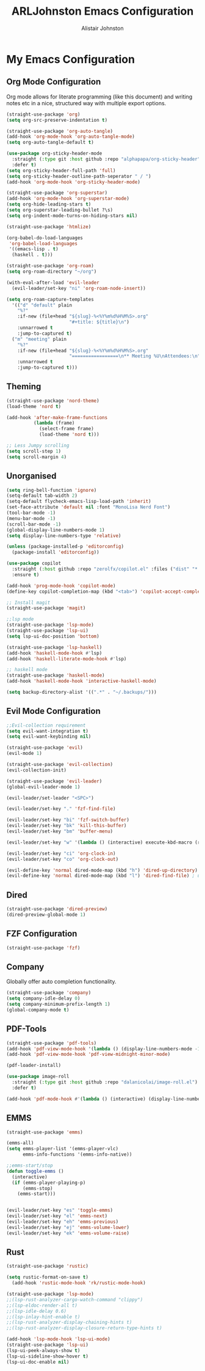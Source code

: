 #+TITLE: ARLJohnston Emacs Configuration
#+Author: Alistair Johnston
#+Description: My Emacs configuration
#+PROPERTY: header-args :tangle ~/.emacs.d/init.el
#+auto_tangle: t
#+STARTUP: showeverything
#+OPTIONS: toc:2

* My Emacs Configuration

** Org Mode Configuration
Org mode allows for literate programming (like this document) and writing notes etc in a nice, structured way with multiple export options.
#+BEGIN_SRC emacs-lisp
(straight-use-package 'org)
(setq org-src-preserve-indentation t)

(straight-use-package 'org-auto-tangle)
(add-hook 'org-mode-hook 'org-auto-tangle-mode)
(setq org-auto-tangle-default t)

(use-package org-sticky-header-mode
  :straight (:type git :host github :repo "alphapapa/org-sticky-header")
  :defer t)
(setq org-sticky-header-full-path 'full)
(setq org-sticky-header-outline-path-seperator " / ")
(add-hook 'org-mode-hook 'org-sticky-header-mode)

(straight-use-package 'org-superstar)
(add-hook 'org-mode-hook 'org-superstar-mode)
(setq org-hide-leading-stars t)
(setq org-superstar-leading-bullet ?\s)
(setq org-indent-mode-turns-on-hiding-stars nil)

(straight-use-package 'htmlize)

(org-babel-do-load-languages
 'org-babel-load-languages
 '((emacs-lisp . t)
  (haskell . t)))

(straight-use-package 'org-roam)
(setq org-roam-directory "~/org")

(with-eval-after-load 'evil-leader
  (evil-leader/set-key "ni" 'org-roam-node-insert))

(setq org-roam-capture-templates
  '(("d" "default" plain
    "%?"
    :if-new (file+head "${slug}-%<%Y%m%d%H%M%S>.org"
                       "#+title: ${title}\n")
    :unnarrowed t
    :jump-to-captured t)
  ("m" "meeting" plain
    "%?"
    :if-new (file+head "${slug}-%<%Y%m%d%H%M%S>.org"
                       "=================\n** Meeting %U\nAttendees:\n")
    :unnarrowed t
    :jump-to-captured t)))
#+END_SRC



** Theming
#+BEGIN_SRC emacs-lisp
(straight-use-package 'nord-theme)
(load-theme 'nord t)

(add-hook 'after-make-frame-functions
          (lambda (frame)
            (select-frame frame)
            (load-theme 'nord t)))

;; Less Jumpy scrolling
(setq scroll-step 1)
(setq scroll-margin 4)
#+END_SRC

** Unorganised
#+BEGIN_SRC emacs-lisp
(setq ring-bell-function 'ignore)
(setq-default tab-width 2)
(setq-default flycheck-emacs-lisp-load-path 'inherit)
(set-face-attribute 'default nil :font "MonoLisa Nerd Font")
(tool-bar-mode -1)
(menu-bar-mode -1)
(scroll-bar-mode -1)
(global-display-line-numbers-mode 1)
(setq display-line-numbers-type 'relative)

(unless (package-installed-p 'editorconfig)
  (package-install 'editorconfig))

(use-package copilot
  :straight (:host github :repo "zerolfx/copilot.el" :files ("dist" "*.el"))
  :ensure t)

(add-hook 'prog-mode-hook 'copilot-mode)
(define-key copilot-completion-map (kbd "<tab>") 'copilot-accept-completion)

;; Install magit 
(straight-use-package 'magit)

;;lsp mode
(straight-use-package 'lsp-mode)
(straight-use-package 'lsp-ui)
(setq lsp-ui-doc-position 'bottom)

(straight-use-package 'lsp-haskell)
(add-hook 'haskell-mode-hook #'lsp)
(add-hook 'haskell-literate-mode-hook #'lsp)

;; haskell mode
(straight-use-package 'haskell-mode)
(add-hook 'haskell-mode-hook 'interactive-haskell-mode)

(setq backup-directory-alist '((".*" . "~/.backups/")))
#+END_SRC

** Evil Mode Configuration
#+BEGIN_SRC emacs-lisp
;;Evil-collection requirement
(setq evil-want-integration t)
(setq evil-want-keybinding nil)

(straight-use-package 'evil)
(evil-mode 1)

(straight-use-package 'evil-collection)
(evil-collection-init)

(straight-use-package 'evil-leader)
(global-evil-leader-mode 1)

(evil-leader/set-leader "<SPC>")

(evil-leader/set-key "." 'fzf-find-file)

(evil-leader/set-key "bi" 'fzf-switch-buffer)
(evil-leader/set-key "bk" 'kill-this-buffer)
(evil-leader/set-key "bm" 'buffer-menu)

(evil-leader/set-key "w" '(lambda () (interactive) execute-kbd-macro (read-kbd-macro "C-w")))

(evil-leader/set-key "ci" 'org-clock-in)
(evil-leader/set-key "co" 'org-clock-out)

(evil-define-key 'normal dired-mode-map (kbd "h") 'dired-up-directory)
(evil-define-key 'normal dired-mode-map (kbd "l") 'dired-find-file) ; use dired-find-file instead if not using dired-open package
#+END_SRC

** Dired
#+BEGIN_SRC emacs-lisp
(straight-use-package 'dired-preview)
(dired-preview-global-mode 1)
#+END_SRC

** FZF Configuration
#+BEGIN_SRC emacs-lisp
(straight-use-package 'fzf)
#+END_SRC

** Company
Globally offer auto completion functionality.
#+BEGIN_SRC emacs-lisp
(straight-use-package 'company)
(setq company-idle-delay 0)
(setq company-minimum-prefix-length 1)
(global-company-mode t)
#+END_SRC

** PDF-Tools
#+BEGIN_SRC emacs-lisp
(straight-use-package 'pdf-tools)
(add-hook 'pdf-view-mode-hook '(lambda () (display-line-numbers-mode -1)))
(add-hook 'pdf-view-mode-hook 'pdf-view-midnight-minor-mode)

(pdf-loader-install)

(use-package image-roll
  :straight (:type git :host github :repo "dalanicolai/image-roll.el")
  :defer t)

(add-hook 'pdf-mode-hook #'(lambda () (interactive) (display-line-numbers-mode -1)))
#+END_SRC

** EMMS
#+BEGIN_SRC emacs-lisp
(straight-use-package 'emms)

(emms-all)
(setq emms-player-list '(emms-player-vlc)
      emms-info-functions '(emms-info-native))

;;emms-start/stop
(defun toggle-emms ()
  (interactive)
  (if (emms-player-playing-p)
      (emms-stop)
    (emms-start)))


(evil-leader/set-key "es" 'toggle-emms)
(evil-leader/set-key "el" 'emms-next)
(evil-leader/set-key "eh" 'emms-previous)
(evil-leader/set-key "ej" 'emms-volume-lower)
(evil-leader/set-key "ek" 'emms-volume-raise)
#+END_SRC

** Rust
#+BEGIN_SRC emacs-lisp
(straight-use-package 'rustic)

(setq rustic-format-on-save t)
  (add-hook 'rustic-mode-hook 'rk/rustic-mode-hook)

(straight-use-package 'lsp-mode)
;;(lsp-rust-analyzer-cargo-watch-command "clippy")
;;(lsp-eldoc-render-all t)
;;(lsp-idle-delay 0.6)
;;(lsp-inlay-hint-enable t)
;;(lsp-rust-analyzer-display-chaining-hints t)
;;(lsp-rust-analyzer-display-closure-return-type-hints t)

(add-hook 'lsp-mode-hook 'lsp-ui-mode)
(straight-use-package 'lsp-ui)
(lsp-ui-peek-always-show t)
(lsp-ui-sideline-show-hover t)
(lsp-ui-doc-enable nil)
#+END_SRC
